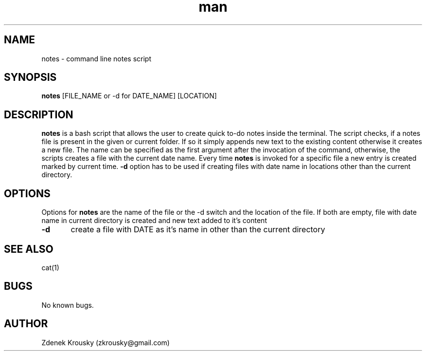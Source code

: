 .\" Manpage for notes.
.\" Contact zkrousky@gmail.com to correct errors or typos.
.TH man 1 "02 Nov 2018" "1.0" "manpage for notes"
.SH NAME
notes \- command line notes script
.SH SYNOPSIS
.B "notes"
[FILE_NAME or -d for DATE_NAME] [LOCATION]
.SH DESCRIPTION
.B "notes"
is a bash script that allows the user to create quick to-do notes inside the terminal. The script checks, if a notes file is
present in the given or current folder. If so it simply appends new text to the existing content otherwise it creates a
new file. The name can be specified as the first argument after the invocation of the command, otherwise, the scripts creates
a file with the current date name.
Every time
.B "notes"
is invoked for a specific file a new entry is created marked
by current time.
.B "-d"
option has to be used if creating files with date name in locations other than the current directory.
.SH OPTIONS
Options for
.B "notes"
are the name of the file or the -d switch and the location of the file. If both are empty, file with date name in current directory
is created and new text added to it's content

.B "-d"
	create a file with DATE as it's name in other than the current directory
.SH SEE ALSO
cat(1)
.SH BUGS
No known bugs.
.SH AUTHOR
Zdenek Krousky (zkrousky@gmail.com)
